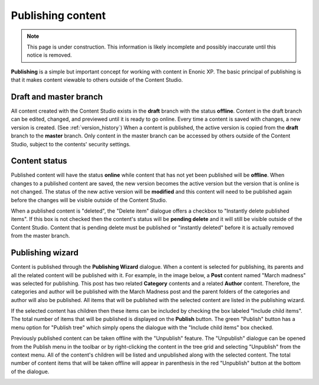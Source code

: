 .. _publish:

Publishing content
==================

.. NOTE::
   This page is under construction. This information is likely incomplete and possibly inaccurate until this notice is removed.

**Publishing** is a simple but important concept for working with content in Enonic XP. The basic principal of publishing is that it makes
content viewable to others outside of the Content Studio.

Draft and master branch
-----------------------

All content created with the Content Studio exists in the **draft** branch with the status **offline**. Content in the draft branch can be
edited, changed, and previewed until it is ready to go online. Every time a content is saved with changes, a new version is created. (See
:ref:`version_history`) When a content is published, the active version is copied from the **draft** branch to the **master** branch. Only
content in the master branch can be accessed by others outside of the Content Studio, subject to the contents' security settings.

Content status
--------------

Published content will have the status **online** while content that has not yet been published will be **offline**. When changes to a
published content are saved, the new version becomes the active version but the version that is online is not changed. The status of the
new active version will be **modified** and this content will need to be published again before the changes will be visible outside of the
Content Studio.

When a published content is "deleted", the "Delete item" dialogue offers a checkbox to "Instantly delete published items". If this box is
not checked then the content's status will be **pending delete** and it will still be visible outside of the Content Studio. Content that is
pending delete must be published or "instantly deleted" before it is actually removed from the master branch.


Publishing wizard
-----------------

Content is published through the **Publishing Wizard** dialogue. When a content is selected for publishing, its parents and all the related
content will be published with it. For example, in the image below, a **Post** content named "March madness" was selected for publishing.
This post has two related **Category** contents and a related **Author** content. Therefore, the categories and author will be published
with the March Madness post and the parent folders of the categories and author will also be published. All items that will be published
with the selected content are listed in the publishing wizard.

.. image:: images/publishing-wizard.jpg

If the selected content has children then these items can be included by checking the box labeled "Include child items". The total number of
items that will be published is displayed on the **Publish** button. The green "Publish" button has a menu option for "Publish tree" which
simply opens the dialogue with the "Include child items" box checked.

Previously published content can be taken offline with the "Unpublish" feature. The "Unpublish" dialogue can be opened from the Publish menu
in the toolbar or by right-clicking the content in the tree grid and selecting "Unpublish" from the context menu. All of the content's
children will be listed and unpublished along with the selected content. The total number of content items that will be taken offline will
appear in parenthesis in the red "Unpublish" button at the bottom of the dialogue.

.. image:: images/unpublish-dialogue.jpg

